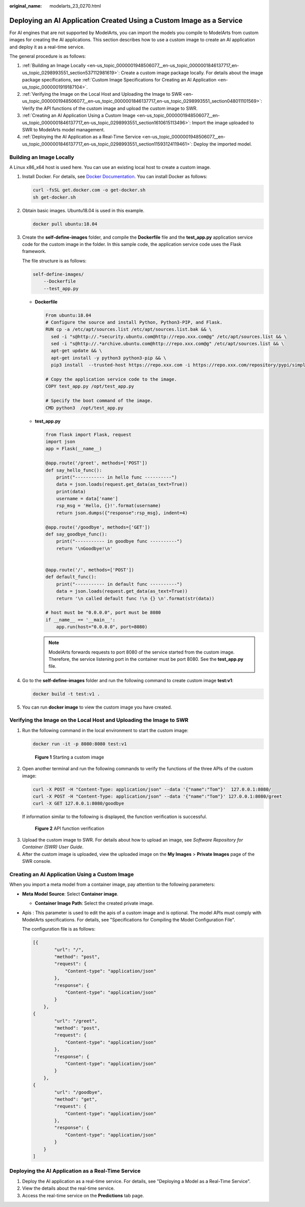 :original_name: modelarts_23_0270.html

.. _modelarts_23_0270:

Deploying an AI Application Created Using a Custom Image as a Service
=====================================================================

For AI engines that are not supported by ModelArts, you can import the models you compile to ModelArts from custom images for creating the AI applications. This section describes how to use a custom image to create an AI application and deploy it as a real-time service.

The general procedure is as follows:

#. :ref:`Building an Image Locally <en-us_topic_0000001948506077__en-us_topic_0000001846137717_en-us_topic_0298993551_section537112981619>`: Create a custom image package locally. For details about the image package specifications, see :ref:`Custom Image Specifications for Creating an AI Application <en-us_topic_0000001919187104>`.
#. :ref:`Verifying the Image on the Local Host and Uploading the Image to SWR <en-us_topic_0000001948506077__en-us_topic_0000001846137717_en-us_topic_0298993551_section048011101569>`: Verify the API functions of the custom image and upload the custom image to SWR.
#. :ref:`Creating an AI Application Using a Custom Image <en-us_topic_0000001948506077__en-us_topic_0000001846137717_en-us_topic_0298993551_section1610615113496>`: Import the image uploaded to SWR to ModelArts model management.
#. :ref:`Deploying the AI Application as a Real-Time Service <en-us_topic_0000001948506077__en-us_topic_0000001846137717_en-us_topic_0298993551_section11593124119461>`: Deploy the imported model.

.. _en-us_topic_0000001948506077__en-us_topic_0000001846137717_en-us_topic_0298993551_section537112981619:

Building an Image Locally
-------------------------

A Linux x86_x64 host is used here. You can use an existing local host to create a custom image.

#. Install Docker. For details, see `Docker Documentation <https://docs.docker.com/engine/install/binaries/#install-static-binaries>`__. You can install Docker as follows:

   .. code-block::

      curl -fsSL get.docker.com -o get-docker.sh
      sh get-docker.sh

#. Obtain basic images. Ubuntu18.04 is used in this example.

   .. code-block::

      docker pull ubuntu:18.04

#. Create the **self-define-images** folder, and compile the **Dockerfile** file and the **test_app.py** application service code for the custom image in the folder. In this sample code, the application service code uses the Flask framework.

   The file structure is as follows:

   .. code-block::

      self-define-images/
          --Dockerfile
          --test_app.py

   -  **Dockerfile**

      .. code-block::

         From ubuntu:18.04
         # Configure the source and install Python, Python3-PIP, and Flask.
         RUN cp -a /etc/apt/sources.list /etc/apt/sources.list.bak && \
           sed -i "s@http://.*security.ubuntu.com@http://repo.xxx.com@g" /etc/apt/sources.list && \
           sed -i "s@http://.*archive.ubuntu.com@http://repo.xxx.com@g" /etc/apt/sources.list && \
           apt-get update && \
           apt-get install -y python3 python3-pip && \
           pip3 install  --trusted-host https://repo.xxx.com -i https://repo.xxx.com/repository/pypi/simple  Flask

         # Copy the application service code to the image.
         COPY test_app.py /opt/test_app.py

         # Specify the boot command of the image.
         CMD python3  /opt/test_app.py

   -  **test_app.py**

      .. code-block::

         from flask import Flask, request
         import json
         app = Flask(__name__)

         @app.route('/greet', methods=['POST'])
         def say_hello_func():
             print("----------- in hello func ----------")
             data = json.loads(request.get_data(as_text=True))
             print(data)
             username = data['name']
             rsp_msg = 'Hello, {}!'.format(username)
             return json.dumps({"response":rsp_msg}, indent=4)

         @app.route('/goodbye', methods=['GET'])
         def say_goodbye_func():
             print("----------- in goodbye func ----------")
             return '\nGoodbye!\n'


         @app.route('/', methods=['POST'])
         def default_func():
             print("----------- in default func ----------")
             data = json.loads(request.get_data(as_text=True))
             return '\n called default func !\n {} \n'.format(str(data))

         # host must be "0.0.0.0", port must be 8080
         if __name__ == '__main__':
             app.run(host="0.0.0.0", port=8080)

      .. note::

         ModelArts forwards requests to port 8080 of the service started from the custom image. Therefore, the service listening port in the container must be port 8080. See the **test_app.py** file.

#. Go to the **self-define-images** folder and run the following command to create custom image **test:v1**:

   .. code-block::

      docker build -t test:v1 .

#. You can run **docker image** to view the custom image you have created.

.. _en-us_topic_0000001948506077__en-us_topic_0000001846137717_en-us_topic_0298993551_section048011101569:

Verifying the Image on the Local Host and Uploading the Image to SWR
--------------------------------------------------------------------

#. Run the following command in the local environment to start the custom image:

   .. code-block::

      docker run -it -p 8080:8080 test:v1


   .. figure:: /_static/images/en-us_image_0000001846137777.png
      :alt: **Figure 1** Starting a custom image

      **Figure 1** Starting a custom image

#. Open another terminal and run the following commands to verify the functions of the three APIs of the custom image:

   .. code-block::

      curl -X POST -H "Content-Type: application/json" --data '{"name":"Tom"}'  127.0.0.1:8080/
      curl -X POST -H "Content-Type: application/json" --data '{"name":"Tom"}' 127.0.0.1:8080/greet
      curl -X GET 127.0.0.1:8080/goodbye

   If information similar to the following is displayed, the function verification is successful.


   .. figure:: /_static/images/en-us_image_0000001846137769.png
      :alt: **Figure 2** API function verification

      **Figure 2** API function verification

3. Upload the custom image to SWR. For details about how to upload an image, see *Software Repository for Container (SWR) User Guide*.
4. After the custom image is uploaded, view the uploaded image on the **My Images** > **Private Images** page of the SWR console.

.. _en-us_topic_0000001948506077__en-us_topic_0000001846137717_en-us_topic_0298993551_section1610615113496:

Creating an AI Application Using a Custom Image
-----------------------------------------------

When you import a meta model from a container image, pay attention to the following parameters:

-  **Meta Model Source**: Select **Container image**.

   -  **Container Image Path**: Select the created private image.

-  Apis : This parameter is used to edit the apis of a custom image and is optional. The model APIs must comply with ModelArts specifications. For details, see "Specifications for Compiling the Model Configuration File".

   The configuration file is as follows:

   .. code-block::

      [{
              "url": "/",
              "method": "post",
              "request": {
                  "Content-type": "application/json"
              },
              "response": {
                  "Content-type": "application/json"
              }
          },
      {
              "url": "/greet",
              "method": "post",
              "request": {
                  "Content-type": "application/json"
              },
              "response": {
                  "Content-type": "application/json"
              }
          },
      {
              "url": "/goodbye",
              "method": "get",
              "request": {
                  "Content-type": "application/json"
              },
              "response": {
                  "Content-type": "application/json"
              }
          }
      ]

.. _en-us_topic_0000001948506077__en-us_topic_0000001846137717_en-us_topic_0298993551_section11593124119461:

Deploying the AI Application as a Real-Time Service
---------------------------------------------------

#. Deploy the AI application as a real-time service. For details, see "Deploying a Model as a Real-Time Service".
#. View the details about the real-time service.
#. Access the real-time service on the **Predictions** tab page.
